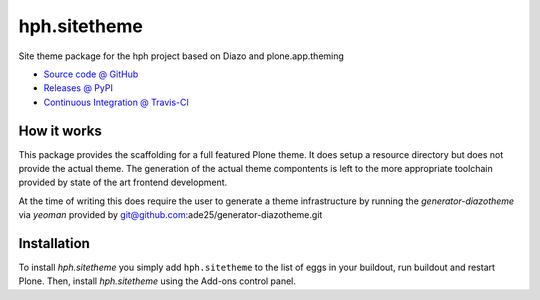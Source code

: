 ====================
hph.sitetheme
====================

Site theme package for the hph project based on Diazo and
plone.app.theming

* `Source code @ GitHub <https://github.com/potzenheimer/hph.sitetheme>`_
* `Releases @ PyPI <http://pypi.python.org/pypi/hph.sitetheme>`_
* `Continuous Integration @ Travis-CI <http://travis-ci.org/potzenheimer/hph.sitetheme>`_

How it works
============

This package provides the scaffolding for a full featured Plone theme. It does
setup a resource directory but does not provide the actual theme. The generation
of the actual theme compontents is left to the more appropriate toolchain
provided by state of the art frontend development.

At the time of writing this does require the user to generate a theme
infrastructure by running the `generator-diazotheme` via `yeoman` provided by
git@github.com:ade25/generator-diazotheme.git


Installation
============

To install `hph.sitetheme` you simply add ``hph.sitetheme``
to the list of eggs in your buildout, run buildout and restart Plone.
Then, install `hph.sitetheme` using the Add-ons control panel.
